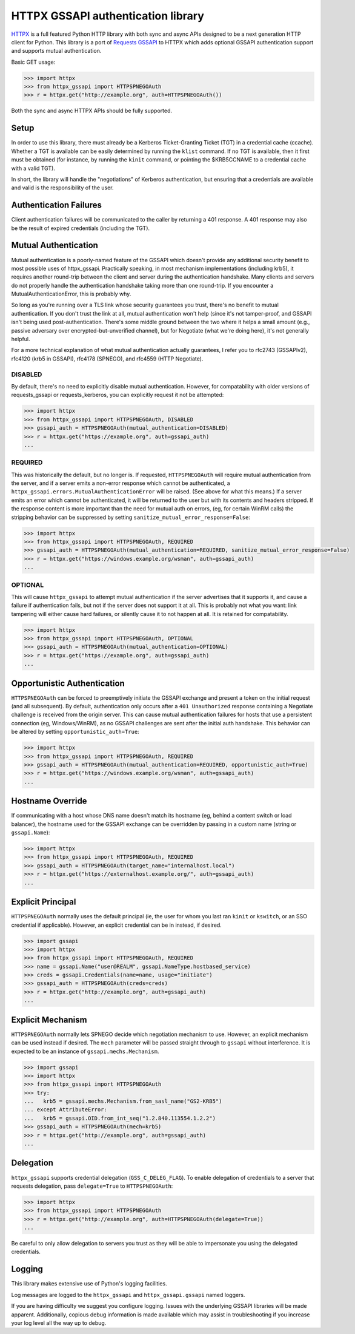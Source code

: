 HTTPX GSSAPI authentication library
===================================

`HTTPX <https://github.com/encode/httpx>`_ is a full featured Python HTTP library with both sync and async APIs
designed to be a next generation HTTP client for Python. This library is a port
of `Requests GSSAPI <https://github.com/pythongssapi/requests-gssapi>`_ to HTTPX which adds optional GSSAPI authentication support and
supports mutual authentication.

Basic GET usage:

.. code-block:: python

    >>> import httpx
    >>> from httpx_gssapi import HTTPSPNEGOAuth
    >>> r = httpx.get("http://example.org", auth=HTTPSPNEGOAuth())

Both the sync and async HTTPX APIs should be fully supported.

Setup
-----

In order to use this library, there must already be a Kerberos Ticket-Granting
Ticket (TGT) in a credential cache (ccache).  Whether a TGT is available can
be easily determined by running the ``klist`` command.  If no TGT is
available, then it first must be obtained (for instance, by running the
``kinit`` command, or pointing the $KRB5CCNAME to a credential cache with a
valid TGT).

In short, the library will handle the "negotiations" of Kerberos
authentication, but ensuring that a credentials are available and valid is the
responsibility of the user.

Authentication Failures
-----------------------

Client authentication failures will be communicated to the caller by returning
a 401 response.  A 401 response may also be the result of expired credentials
(including the TGT).

Mutual Authentication
---------------------

Mutual authentication is a poorly-named feature of the GSSAPI which doesn't
provide any additional security benefit to most possible uses of
httpx_gssapi.  Practically speaking, in most mechanism implementations
(including krb5), it requires another round-trip between the client and server
during the authentication handshake.  Many clients and servers do not properly
handle the authentication handshake taking more than one round-trip.  If you
encounter a MutualAuthenticationError, this is probably why.

So long as you're running over a TLS link whose security guarantees you trust,
there's no benefit to mutual authentication.  If you don't trust the link at
all, mutual authentication won't help (since it's not tamper-proof, and GSSAPI
isn't being used post-authentication.  There's some middle ground between the
two where it helps a small amount (e.g., passive adversary over
encrypted-but-unverified channel), but for Negotiate (what we're doing here),
it's not generally helpful.

For a more technical explanation of what mutual authentication actually
guarantees, I refer you to rfc2743 (GSSAPIv2), rfc4120 (krb5 in GSSAPI),
rfc4178 (SPNEGO), and rfc4559 (HTTP Negotiate).


DISABLED
^^^^^^^^

By default, there's no need to explicitly disable mutual authentication.
However, for compatability with older versions of requests_gssapi or
requests_kerberos, you can explicitly request it not be attempted:

.. code-block:: python

    >>> import httpx
    >>> from httpx_gssapi import HTTPSPNEGOAuth, DISABLED
    >>> gssapi_auth = HTTPSPNEGOAuth(mutual_authentication=DISABLED)
    >>> r = httpx.get("https://example.org", auth=gssapi_auth)
    ...

REQUIRED
^^^^^^^^

This was historically the default, but no longer is.  If requested,
``HTTPSPNEGOAuth`` will require mutual authentication from the server, and if
a server emits a non-error response which cannot be authenticated, a
``httpx_gssapi.errors.MutualAuthenticationError`` will be raised.  (See
above for what this means.)  If a server emits an error which cannot be
authenticated, it will be returned to the user but with its contents and
headers stripped.  If the response content is more important than the need for
mutual auth on errors, (eg, for certain WinRM calls) the stripping behavior
can be suppressed by setting ``sanitize_mutual_error_response=False``:

.. code-block:: python

    >>> import httpx
    >>> from httpx_gssapi import HTTPSPNEGOAuth, REQUIRED
    >>> gssapi_auth = HTTPSPNEGOAuth(mutual_authentication=REQUIRED, sanitize_mutual_error_response=False)
    >>> r = httpx.get("https://windows.example.org/wsman", auth=gssapi_auth)
    ...

OPTIONAL
^^^^^^^^

This will cause ``httpx_gssapi`` to attempt mutual authentication if the
server advertises that it supports it, and cause a failure if authentication
fails, but not if the server does not support it at all.  This is probably not
what you want: link tampering will either cause hard failures, or silently
cause it to not happen at all.  It is retained for compatability.

.. code-block:: python

    >>> import httpx
    >>> from httpx_gssapi import HTTPSPNEGOAuth, OPTIONAL
    >>> gssapi_auth = HTTPSPNEGOAuth(mutual_authentication=OPTIONAL)
    >>> r = httpx.get("https://example.org", auth=gssapi_auth)
    ...

Opportunistic Authentication
----------------------------

``HTTPSPNEGOAuth`` can be forced to preemptively initiate the GSSAPI
exchange and present a token on the initial request (and all
subsequent). By default, authentication only occurs after a
``401 Unauthorized`` response containing a Negotiate challenge
is received from the origin server. This can cause mutual authentication
failures for hosts that use a persistent connection (eg, Windows/WinRM), as
no GSSAPI challenges are sent after the initial auth handshake. This
behavior can be altered by setting  ``opportunistic_auth=True``:

.. code-block:: python

    >>> import httpx
    >>> from httpx_gssapi import HTTPSPNEGOAuth, REQUIRED
    >>> gssapi_auth = HTTPSPNEGOAuth(mutual_authentication=REQUIRED, opportunistic_auth=True)
    >>> r = httpx.get("https://windows.example.org/wsman", auth=gssapi_auth)
    ...

Hostname Override
-----------------

If communicating with a host whose DNS name doesn't match its
hostname (eg, behind a content switch or load balancer),
the hostname used for the GSSAPI exchange can be overridden by
passing in a custom name (string or ``gssapi.Name``):

.. code-block:: python

    >>> import httpx
    >>> from httpx_gssapi import HTTPSPNEGOAuth, REQUIRED
    >>> gssapi_auth = HTTPSPNEGOAuth(target_name="internalhost.local")
    >>> r = httpx.get("https://externalhost.example.org/", auth=gssapi_auth)
    ...

Explicit Principal
------------------

``HTTPSPNEGOAuth`` normally uses the default principal (ie, the user for whom
you last ran ``kinit`` or ``kswitch``, or an SSO credential if
applicable). However, an explicit credential can be in instead, if desired.

.. code-block:: python

    >>> import gssapi
    >>> import httpx
    >>> from httpx_gssapi import HTTPSPNEGOAuth, REQUIRED
    >>> name = gssapi.Name("user@REALM", gssapi.NameType.hostbased_service)
    >>> creds = gssapi.Credentials(name=name, usage="initiate")
    >>> gssapi_auth = HTTPSPNEGOAuth(creds=creds)
    >>> r = httpx.get("http://example.org", auth=gssapi_auth)
    ...

Explicit Mechanism
------------------

``HTTPSPNEGOAuth`` normally lets SPNEGO decide which negotiation mechanism to use.
However, an explicit mechanism can be used instead if desired. The ``mech``
parameter will be passed straight through to ``gssapi`` without interference.
It is expected to be an instance of ``gssapi.mechs.Mechanism``.

.. code-block:: python

    >>> import gssapi
    >>> import httpx
    >>> from httpx_gssapi import HTTPSPNEGOAuth
    >>> try:
    ...   krb5 = gssapi.mechs.Mechanism.from_sasl_name("GS2-KRB5")
    ... except AttributeError:
    ...   krb5 = gssapi.OID.from_int_seq("1.2.840.113554.1.2.2")
    >>> gssapi_auth = HTTPSPNEGOAuth(mech=krb5)
    >>> r = httpx.get("http://example.org", auth=gssapi_auth)
    ...

Delegation
----------

``httpx_gssapi`` supports credential delegation (``GSS_C_DELEG_FLAG``).
To enable delegation of credentials to a server that requests delegation, pass
``delegate=True`` to ``HTTPSPNEGOAuth``:

.. code-block:: python

    >>> import httpx
    >>> from httpx_gssapi import HTTPSPNEGOAuth
    >>> r = httpx.get("http://example.org", auth=HTTPSPNEGOAuth(delegate=True))
    ...

Be careful to only allow delegation to servers you trust as they will be able
to impersonate you using the delegated credentials.

Logging
-------

This library makes extensive use of Python's logging facilities.

Log messages are logged to the ``httpx_gssapi`` and
``httpx_gssapi.gssapi`` named loggers.

If you are having difficulty we suggest you configure logging. Issues with the
underlying GSSAPI libraries will be made apparent. Additionally, copious debug
information is made available which may assist in troubleshooting if you
increase your log level all the way up to debug.
